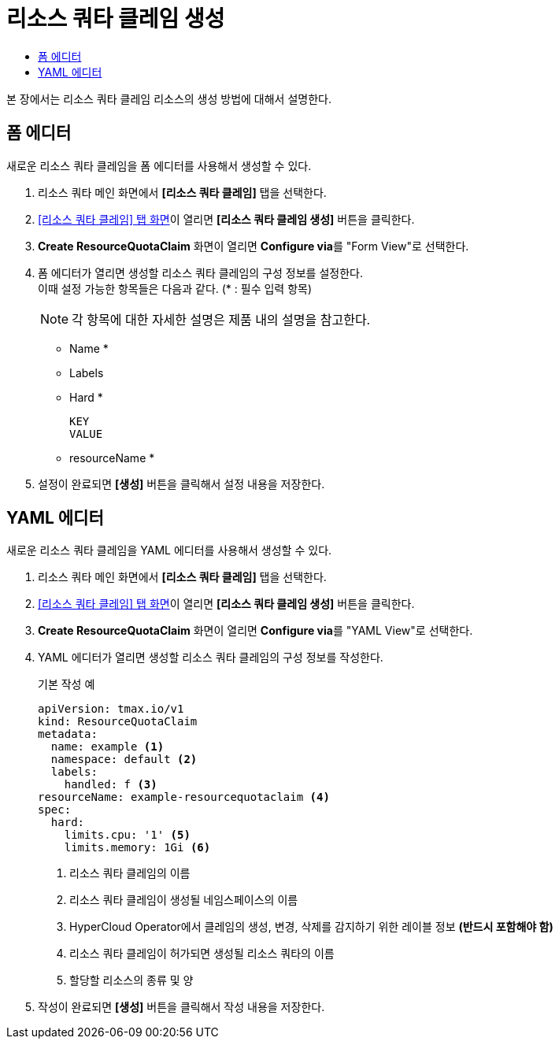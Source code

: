 = 리소스 쿼타 클레임 생성
:toc:
:toc-title:

본 장에서는 리소스 쿼타 클레임 리소스의 생성 방법에 대해서 설명한다.

== 폼 에디터

새로운 리소스 쿼타 클레임을 폼 에디터를 사용해서 생성할 수 있다.

. 리소스 쿼타 메인 화면에서 *[리소스 쿼타 클레임]* 탭을 선택한다.
. <<../console_menu_sub/management#img-resource-quota-claim-main,[리소스 쿼타 클레임] 탭 화면>>이 열리면 *[리소스 쿼타 클레임 생성]* 버튼을 클릭한다.
. *Create ResourceQuotaClaim* 화면이 열리면 **Configure via**를 "Form View"로 선택한다.
. 폼 에디터가 열리면 생성할 리소스 쿼타 클레임의 구성 정보를 설정한다. +
이때 설정 가능한 항목들은 다음과 같다. (* : 필수 입력 항목) 
+
NOTE: 각 항목에 대한 자세한 설명은 제품 내의 설명을 참고한다.

* Name *
* Labels
* Hard *
+
----
KEY
VALUE
----
* resourceName *
. 설정이 완료되면 *[생성]* 버튼을 클릭해서 설정 내용을 저장한다.

== YAML 에디터

새로운 리소스 쿼타 클레임을 YAML 에디터를 사용해서 생성할 수 있다.

. 리소스 쿼타 메인 화면에서 *[리소스 쿼타 클레임]* 탭을 선택한다.
. <<../console_menu_sub/management#img-resource-quota-claim-main,[리소스 쿼타 클레임] 탭 화면>>이 열리면 *[리소스 쿼타 클레임 생성]* 버튼을 클릭한다.
. *Create ResourceQuotaClaim* 화면이 열리면 **Configure via**를 "YAML View"로 선택한다.
. YAML 에디터가 열리면 생성할 리소스 쿼타 클레임의 구성 정보를 작성한다.
+
.기본 작성 예
[source,yaml]
----
apiVersion: tmax.io/v1
kind: ResourceQuotaClaim
metadata:
  name: example <1>
  namespace: default <2>
  labels:
    handled: f <3>
resourceName: example-resourcequotaclaim <4>
spec:
  hard:
    limits.cpu: '1' <5>
    limits.memory: 1Gi <6>
----
+
<1> 리소스 쿼타 클레임의 이름
<2> 리소스 쿼타 클레임이 생성될 네임스페이스의 이름
<3> HyperCloud Operator에서 클레임의 생성, 변경, 삭제를 감지하기 위한 레이블 정보 *(반드시 포함해야 함)*
<4> 리소스 쿼타 클레임이 허가되면 생성될 리소스 쿼타의 이름
<5> 할당할 리소스의 종류 및 양
. 작성이 완료되면 *[생성]* 버튼을 클릭해서 작성 내용을 저장한다.
